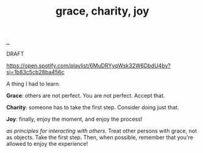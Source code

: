 :PROPERTIES:
:ID: 9afd4f7e-8bde-49f6-8722-fd30e9c96a50
:END:
#+TITLE: grace, charity, joy

[[file:..][..]]

DRAFT

https://open.spotify.com/playlist/6MuDRYyqWsk32W6DbdU4bv?si=1b83c5cb28ba456c

A thing I had to learn.

*Grace*: others are not perfect.
You are not perfect.
Accept that.

*Charity*: someone has to take the first step.
Consider doing just that.

*Joy*: finally, enjoy the moment, and enjoy the process!

/as principles for interacting with others/.
Treat other persons with grace, not as objects.
Take the first step.
Then, when possible, remember that you're allowed to enjoy the experience!
